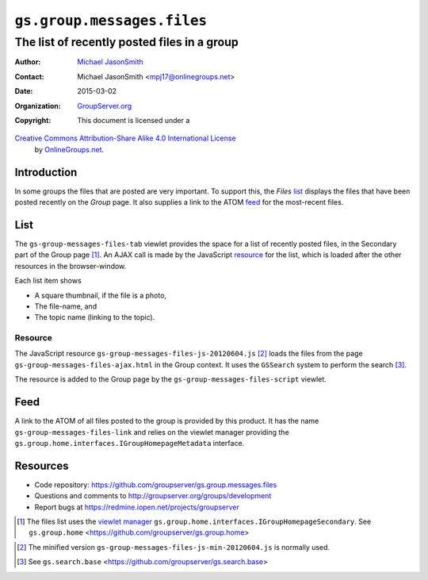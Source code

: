 ===========================
``gs.group.messages.files``
===========================
~~~~~~~~~~~~~~~~~~~~~~~~~~~~~~~~~~~~~~~~~~~~
The list of recently posted files in a group
~~~~~~~~~~~~~~~~~~~~~~~~~~~~~~~~~~~~~~~~~~~~

:Author: `Michael JasonSmith`_
:Contact: Michael JasonSmith <mpj17@onlinegroups.net>
:Date: 2015-03-02
:Organization: `GroupServer.org`_
:Copyright: This document is licensed under a
`Creative Commons Attribution-Share Alike 4.0 International License`_
  by `OnlineGroups.net`_.

..  _Creative Commons Attribution-Share Alike 4.0 International License:
    http://creativecommons.org/licenses/by-sa/4.0/

Introduction
============

In some groups the files that are posted are very important. To
support this, the *Files* list_ displays the files that have been
posted recently on the *Group* page. It also supplies a link to
the ATOM feed_ for the most-recent files.

List
====

The ``gs-group-messages-files-tab`` viewlet provides the space
for a list of recently posted files, in the Secondary part of the
Group page [#group]_.  An AJAX call is made by the JavaScript
resource_ for the list, which is loaded after the other resources
in the browser-window.

Each list item shows

* A square thumbnail, if the file is a photo,
* The file-name, and
* The topic name (linking to the topic).

Resource
--------

The JavaScript resource
``gs-group-messages-files-js-20120604.js`` [#min]_ loads the
files from the page ``gs-group-messages-files-ajax.html`` in the
Group context. It uses the ``GSSearch`` system to perform the
search [#search]_.

The resource is added to the Group page by the
``gs-group-messages-files-script`` viewlet.

Feed
====

A link to the ATOM of all files posted to the group is provided
by this product. It has the name ``gs-group-messages-files-link``
and relies on the viewlet manager providing the
``gs.group.home.interfaces.IGroupHomepageMetadata`` interface.

Resources
=========

- Code repository:
  https://github.com/groupserver/gs.group.messages.files
- Questions and comments to
  http://groupserver.org/groups/development
- Report bugs at https://redmine.iopen.net/projects/groupserver

.. _GroupServer: http://groupserver.org/
.. _GroupServer.org: http://groupserver.org/
.. _OnlineGroups.Net: https://onlinegroups.net
.. _Michael JasonSmith: http://groupserver.org/p/mpj17

.. [#group] The files list uses the `viewlet manager`_
            ``gs.group.home.interfaces.IGroupHomepageSecondary``. See
            ``gs.group.home``
            <https://github.com/groupserver/gs.group.home>
.. _viewlet manager: http://docs.zope.org/zope.viewlet/
.. [#min] The minified version
          ``gs-group-messages-files-js-min-20120604.js`` is normally used.
.. [#search] See ``gs.search.base``
             <https://github.com/groupserver/gs.search.base>
